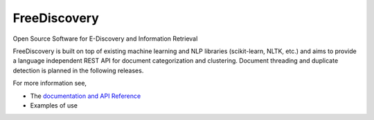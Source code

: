 FreeDiscovery
=============

.. image:: https://travis-ci.org/FreeDiscovery/FreeDiscovery.svg?branch=master
    :target: https://travis-ci.org/FreeDiscovery/FreeDiscovery

.. image:: https://ci.appveyor.com/api/projects/status/uu56e5cp672d2f0m/branch/master?svg=true
    :target: https://ci.appveyor.com/project/rth/freediscovery-lc2fo/branch/master


Open Source Software for E-Discovery and Information Retrieval


FreeDiscovery is built on top of existing machine learning and NLP libraries (scikit-learn, NLTK, etc.) and aims to provide a language independent REST API for document categorization and clustering. Document threading and duplicate detection is planned in the following releases.

For more information see,

- The `documentation and API Reference <https://freediscovery.github.io/doc/dev/>`_
- Examples of use
